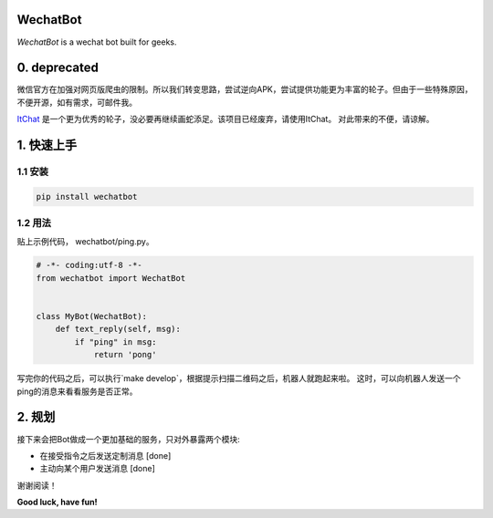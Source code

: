=========================
WechatBot
=========================

.. image:: https://travis-ci.org/chuanwu/WechatBot.svg?branch=master

*WechatBot* is a wechat bot built for geeks.

===================
0. deprecated
===================

微信官方在加强对网页版爬虫的限制。所以我们转变思路，尝试逆向APK，尝试提供功能更为丰富的轮子。但由于一些特殊原因，不便开源，如有需求，可邮件我。

`ItChat <https://github.com/littlecodersh/ItChat>`_ 是一个更为优秀的轮子，没必要再继续画蛇添足。该项目已经废弃，请使用ItChat。
对此带来的不便，请谅解。

=====================
 1. 快速上手
=====================


---------------------
1.1 安装
---------------------

.. code-block:: python
       
       pip install wechatbot
 
---------------------
1.2 用法
---------------------

贴上示例代码， wechatbot/ping.py。

.. code-block:: python

    # -*- coding:utf-8 -*-
    from wechatbot import WechatBot


    class MyBot(WechatBot):
        def text_reply(self, msg):
            if "ping" in msg:
                return 'pong'


写完你的代码之后，可以执行`make develop`，根据提示扫描二维码之后，机器人就跑起来啦。
这时，可以向机器人发送一个ping的消息来看看服务是否正常。

========================
2. 规划
========================

接下来会把Bot做成一个更加基础的服务，只对外暴露两个模块:

- 在接受指令之后发送定制消息 [done]


- 主动向某个用户发送消息 [done]


谢谢阅读！


**Good luck, have fun!**
